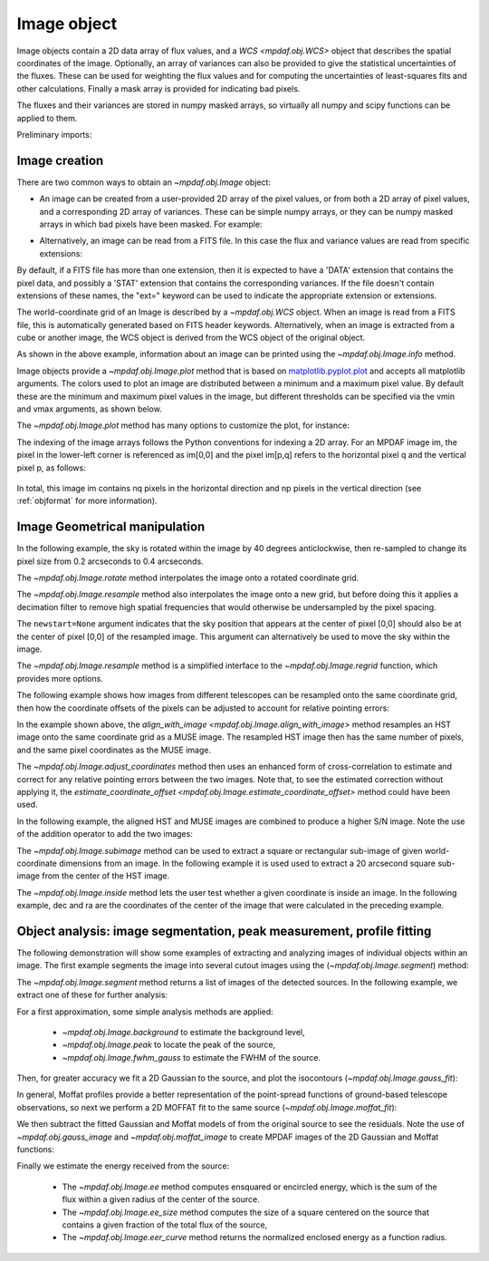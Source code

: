 .. _image:


************
Image object
************

Image objects contain a 2D data array of flux values, and a `WCS
<mpdaf.obj.WCS>` object that describes the spatial coordinates of the
image. Optionally, an array of variances can also be provided to give the
statistical uncertainties of the fluxes. These can be used for weighting the
flux values and for computing the uncertainties of least-squares fits and other
calculations. Finally a mask array is provided for indicating bad pixels.

The fluxes and their variances are stored in numpy masked arrays, so virtually
all numpy and scipy functions can be applied to them.

Preliminary imports:

.. ipython::

   In [1]: import numpy as np

   In [1]: import matplotlib.pyplot as plt

   In [1]: import astropy.units as u

   In [2]: from mpdaf.obj import Image, WCS


Image creation
==============

There are two common ways to obtain an `~mpdaf.obj.Image` object:

- An image can be created from a user-provided 2D array of the pixel values, or
  from both a 2D array of pixel values, and a corresponding 2D array of
  variances. These can be simple numpy arrays, or they can be numpy masked
  arrays in which bad pixels have been masked. For example:

.. ipython::

  In [6]: wcs1 = WCS(crval=0, cdelt=0.2)

  # numpy data array
  In [8]: MyData = np.ones((300,300))

  # image filled with MyData
  In [9]: ima = Image(data=MyData, wcs=wcs1) # image 300x300 filled with data

  In [10]: ima.info()

- Alternatively, an image can be read from a FITS file. In this case the flux
  and variance values are read from specific extensions:

.. ipython::
  :okwarning:

  # data and variance arrays read from the file (extension DATA and STAT)
  In [2]: ima = Image('obj/IMAGE-HDFS-1.34.fits')

  In [10]: ima.info()

By default, if a FITS file has more than one extension, then it is expected to
have a 'DATA' extension that contains the pixel data, and possibly a 'STAT'
extension that contains the corresponding variances. If the file doesn't contain
extensions of these names, the "ext=" keyword can be used to indicate the
appropriate extension or extensions.

The world-coordinate grid of an Image is described by a `~mpdaf.obj.WCS`
object. When an image is read from a FITS file, this is automatically generated
based on FITS header keywords. Alternatively, when an image is extracted from a
cube or another image, the WCS object is derived from the WCS object of the
original object.

As shown in the above example, information about an image can be printed using
the `~mpdaf.obj.Image.info` method.

Image objects provide a `~mpdaf.obj.Image.plot` method that is based on
`matplotlib.pyplot.plot <http://matplotlib.org/api/pyplot_api.html>`_ and
accepts all matplotlib arguments.  The colors used to plot an image are
distributed between a minimum and a maximum pixel value. By default these are
the minimum and maximum pixel values in the image, but different thresholds can
be specified via the vmin and vmax arguments, as shown below.

.. ipython::

   In [4]: plt.figure()

   @savefig Image1a.png width=4in
   In [5]: ima.plot(vmin=0, vmax=10, colorbar='v')

The `~mpdaf.obj.Image.plot` method has many options to customize the plot, for
instance:

.. ipython::

   In [4]: plt.figure()

   @savefig Image1b.png width=4in
   In [5]: ima.plot(zscale=True, colorbar='v', use_wcs=True, scale='sqrt')

The indexing of the image arrays follows the Python conventions for indexing a
2D array. For an MPDAF image im, the pixel in the lower-left corner is
referenced as im[0,0] and the pixel im[p,q] refers to the horizontal pixel q
and the vertical pixel p, as follows:

.. figure:: _static/image/grid.jpg
  :align: center

In total, this image im contains nq pixels in the horizontal direction and
np pixels in the vertical direction (see :ref:`objformat` for more information).


Image Geometrical manipulation
==============================

In the following example, the sky is rotated within the image by 40 degrees
anticlockwise, then re-sampled to change its pixel size from 0.2 arcseconds to
0.4 arcseconds.

.. ipython::

  In [2]: import astropy.units as u

  In [1]: fig, (ax1, ax2, ax3) = plt.subplots(1, 3, figsize=(12, 4), tight_layout=True)

  In [5]: ima.plot(ax=ax1, colorbar='v')

  In [1]: ima2 = ima.rotate(40) #this rotation uses an interpolation of the pixels

  In [5]: ima2.plot(ax=ax2, colorbar='v')

  In [3]: ima3 = ima2.resample(newdim=(150,150), newstart=None, newstep=(0.4,0.4), unit_step=u.arcsec, flux=True)

  @savefig Image4.png width=8in
  In [5]: ima3.plot(ax=ax3, colorbar='v')


The `~mpdaf.obj.Image.rotate` method interpolates the image onto a
rotated coordinate grid.

The `~mpdaf.obj.Image.resample` method also interpolates the image
onto a new grid, but before doing this it applies a decimation filter to remove
high spatial frequencies that would otherwise be undersampled by the pixel
spacing.

The ``newstart=None`` argument indicates that the sky position that appears at
the center of pixel [0,0] should also be at the center of pixel [0,0] of the
resampled image.  This argument can alternatively be used to move the sky within
the image.

The `~mpdaf.obj.Image.resample` method is a simplified interface to
the `~mpdaf.obj.Image.regrid` function, which provides more options.

The following example shows how images from different telescopes can be
resampled onto the same coordinate grid, then how the coordinate offsets of the
pixels can be adjusted to account for relative pointing errors:

.. ipython::
  :okwarning:

  # Read a small part of an HST image
  In [2]: imahst = Image('obj/HST-HDFS.fits')

  # Resample the HST image onto the coordinate grid of the MUSE image
  In [3]: ima2hst = imahst.align_with_image(ima)

  In [5]: plt.figure()

  @savefig Image5.png width=3.5in
  In [6]: ima.plot(colorbar='v', vmin=0.0, vmax=20.0, title='MUSE image')

  In [7]: plt.figure()

  @savefig Image6.png width=3.5in
  In [8]: ima2hst.plot(colorbar='v', title='Part of the HST image')


In the example shown above, the `align_with_image
<mpdaf.obj.Image.align_with_image>` method resamples an HST image onto the same
coordinate grid as a MUSE image. The resampled HST image then has the same
number of pixels, and the same pixel coordinates as the MUSE image.

The `~mpdaf.obj.Image.adjust_coordinates` method then uses
an enhanced form of cross-correlation to estimate and correct for any relative
pointing errors between the two images. Note that, to see the estimated
correction without applying it, the `estimate_coordinate_offset
<mpdaf.obj.Image.estimate_coordinate_offset>` method could have been used.

In the following example, the aligned HST and MUSE images are combined to
produce a higher S/N image. Note the use of the addition operator to add the two
images:

.. ipython::

  In [1]: ima2hst[ima2hst.mask] = 0

  In [1]: ima2hst.unmask()

  In [1]: imacomb = ima + ima2hst

  In [1]: plt.figure()

  @savefig Image7.png width=3.5in
  In [5]: ima[200:, 30:150].plot(colorbar='v', title='original image')

  In [1]: plt.figure()

  @savefig Image8.png width=3.5in
  In [5]: imacomb[200:, 30:150].plot(colorbar='v', title='combined image')

The `~mpdaf.obj.Image.subimage` method can be used to extract a square
or rectangular sub-image of given world-coordinate dimensions from an image. In
the following example it is used used to extract a 20 arcsecond square sub-image
from the center of the HST image.

.. ipython::

  In [1]: dec, ra = imahst.wcs.pix2sky(np.array(imahst.shape)/2)[0]

  In [25]: subima = ima.subimage(center=(dec,ra), size=20.0)

  In [1]: plt.figure()

  @savefig Image9.png width=4in
  In [26]: subima.plot()

The `~mpdaf.obj.Image.inside` method lets the user test whether a given
coordinate is inside an image. In the following example, dec and ra are the
coordinates of the center of the image that were calculated in the preceding
example.

.. ipython::

  In [29]: subima.inside([dec, ra])

  In [30]: subima.inside(ima.get_start())


Object analysis: image segmentation, peak measurement, profile fitting
======================================================================

The following demonstration will show some examples of extracting and analyzing
images of individual objects within an image. The first example segments the
image into several cutout images using the (`~mpdaf.obj.Image.segment`)
method:

.. ipython::
  :okwarning:

  In [1]: im = Image('obj/a370II.fits')

  In [1]: seg = im.segment(minsize=10, background=2100)

The `~mpdaf.obj.Image.segment` method returns a list of images of the
detected sources. In the following example, we extract one of these for further
analysis:

.. ipython::

  In [1]: source = seg[8]

  In [1]: plt.figure()

  @savefig Image10.png width=4in
  In [2]: source.plot(colorbar='v')

  @suppress
  In [5]: im = None

For a first approximation, some simple analysis methods are applied:

 - `~mpdaf.obj.Image.background` to estimate the background level,
 - `~mpdaf.obj.Image.peak` to locate the peak of the source,
 - `~mpdaf.obj.Image.fwhm_gauss` to estimate the FWHM of the source.

.. ipython::

  # background value and its standard deviation
  In [1]: source.background()

  # peak position and intensity
  In [2]: source.peak()

  # fwhm in arcsec
  In [3]: source.fwhm_gauss()

Then, for greater accuracy we fit a 2D Gaussian to the source, and plot the
isocontours (`~mpdaf.obj.Image.gauss_fit`):

.. ipython::

  In [1]: gfit = source.gauss_fit(plot=False)

  @savefig Image11.png width=4in
  In [2]: gfit = source.gauss_fit(maxiter=150, plot=True)

In general, Moffat profiles provide a better representation of the point-spread
functions of ground-based telescope observations, so next we perform a 2D MOFFAT
fit to the same source (`~mpdaf.obj.Image.moffat_fit`):

.. ipython::

  In [1]: mfit = source.moffat_fit(plot=True)

We then subtract the fitted Gaussian and Moffat models of from the original
source to see the residuals. Note the use of `~mpdaf.obj.gauss_image` and
`~mpdaf.obj.moffat_image` to create MPDAF images of the 2D Gaussian and Moffat
functions:

.. ipython::

  In [1]: from mpdaf.obj import gauss_image, moffat_image

  In [2]: gfitim = gauss_image(wcs=source.wcs, gauss=gfit)

  In [3]: mfitim = moffat_image(wcs=source.wcs, moffat=mfit)

  In [4]: gresiduals = source-gfitim

  In [5]: mresiduals = source-mfitim

  In [1]: plt.figure()

  @savefig Image12.png width=3.5in
  In [1]: mresiduals.plot(colorbar='v', title='Residuals from 2D Moffat profile fitting')

  In [1]: plt.figure()

  @savefig Image13.png width=3.5in
  In [1]: gresiduals.plot(colorbar='v', title='Residuals from 2D Gaussian profile fitting')

Finally we estimate the energy received from the source:

 - The `~mpdaf.obj.Image.ee` method computes ensquared or encircled energy, which is the sum of the flux within a given radius of the center of the source.
 - The `~mpdaf.obj.Image.ee_size` method computes the size of a square centered on the source that contains a given fraction of the total flux of the source,
 - The `~mpdaf.obj.Image.eer_curve` method returns the normalized enclosed energy as a function radius.

.. ipython::

  # Obtain the encircled flux within a radius of one FWHM of the source
  In [4]: source.ee(radius=source.fwhm_gauss(), cont=source.background()[0])

  # Get the enclosed energy normalized by the total energy as a function of radius (ERR)
  In [6]: radius, ee = source.eer_curve(cont=source.background()[0])

  # The size of the square centered on the source that contains 90% of the energy (in arcsec)
  In [6]: source.ee_size()

  In [7]: plt.figure()

  In [7]: plt.plot(radius, ee)

  In [8]: plt.xlabel('radius')

  @savefig Image14.png width=4in
  In [9]: plt.ylabel('ERR')


.. ipython::
   :suppress:

   In [4]: plt.close("all")

   In [4]: %reset -f
